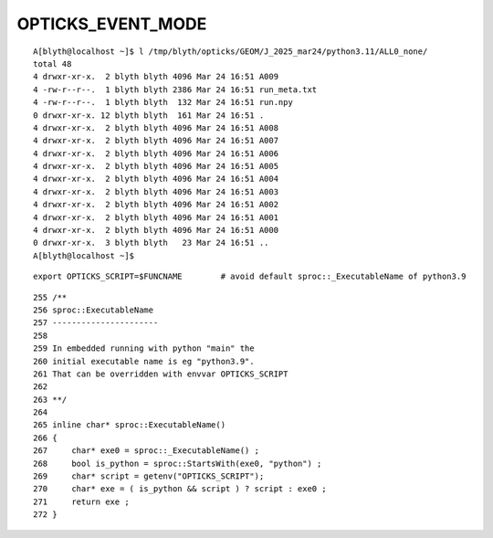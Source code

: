 OPTICKS_EVENT_MODE
====================

::

    A[blyth@localhost ~]$ l /tmp/blyth/opticks/GEOM/J_2025_mar24/python3.11/ALL0_none/
    total 48
    4 drwxr-xr-x.  2 blyth blyth 4096 Mar 24 16:51 A009
    4 -rw-r--r--.  1 blyth blyth 2386 Mar 24 16:51 run_meta.txt
    4 -rw-r--r--.  1 blyth blyth  132 Mar 24 16:51 run.npy
    0 drwxr-xr-x. 12 blyth blyth  161 Mar 24 16:51 .
    4 drwxr-xr-x.  2 blyth blyth 4096 Mar 24 16:51 A008
    4 drwxr-xr-x.  2 blyth blyth 4096 Mar 24 16:51 A007
    4 drwxr-xr-x.  2 blyth blyth 4096 Mar 24 16:51 A006
    4 drwxr-xr-x.  2 blyth blyth 4096 Mar 24 16:51 A005
    4 drwxr-xr-x.  2 blyth blyth 4096 Mar 24 16:51 A004
    4 drwxr-xr-x.  2 blyth blyth 4096 Mar 24 16:51 A003
    4 drwxr-xr-x.  2 blyth blyth 4096 Mar 24 16:51 A002
    4 drwxr-xr-x.  2 blyth blyth 4096 Mar 24 16:51 A001
    4 drwxr-xr-x.  2 blyth blyth 4096 Mar 24 16:51 A000
    0 drwxr-xr-x.  3 blyth blyth   23 Mar 24 16:51 ..
    A[blyth@localhost ~]$ 


::

    export OPTICKS_SCRIPT=$FUNCNAME        # avoid default sproc::_ExecutableName of python3.9 

::

    255 /**
    256 sproc::ExecutableName
    257 ----------------------
    258 
    259 In embedded running with python "main" the 
    260 initial executable name is eg "python3.9".
    261 That can be overridden with envvar OPTICKS_SCRIPT 
    262 
    263 **/
    264 
    265 inline char* sproc::ExecutableName()
    266 {
    267     char* exe0 = sproc::_ExecutableName() ;
    268     bool is_python = sproc::StartsWith(exe0, "python") ;
    269     char* script = getenv("OPTICKS_SCRIPT");
    270     char* exe = ( is_python && script ) ? script : exe0 ;
    271     return exe ;
    272 }



